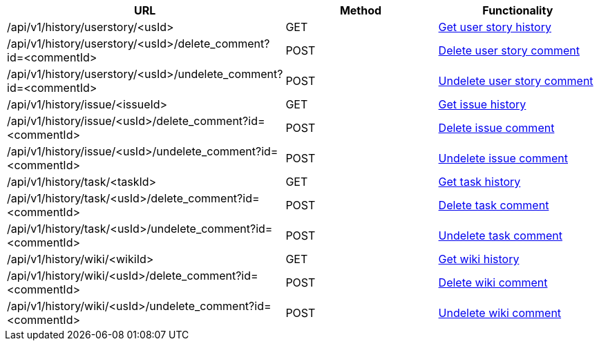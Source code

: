 [cols="3*", options="header"]
|===
| URL
| Method
| Functionality

| /api/v1/history/userstory/<usId>
| GET
| link:#history-get[Get user story history]

| /api/v1/history/userstory/<usId>/delete_comment?id=<commentId>
| POST
| link:#history-delete-comment[Delete user story comment]

| /api/v1/history/userstory/<usId>/undelete_comment?id=<commentId>
| POST
| link:#history-undelete-comment[Undelete user story comment]

| /api/v1/history/issue/<issueId>
| GET
| link:#history-get[Get issue history]

| /api/v1/history/issue/<usId>/delete_comment?id=<commentId>
| POST
| link:#history-delete-comment[Delete issue comment]

| /api/v1/history/issue/<usId>/undelete_comment?id=<commentId>
| POST
| link:#history-undelete-comment[Undelete issue comment]

| /api/v1/history/task/<taskId>
| GET
| link:#history-get[Get task history]

| /api/v1/history/task/<usId>/delete_comment?id=<commentId>
| POST
| link:#history-delete-comment[Delete task comment]

| /api/v1/history/task/<usId>/undelete_comment?id=<commentId>
| POST
| link:#history-undelete-comment[Undelete task comment]

| /api/v1/history/wiki/<wikiId>
| GET
| link:#history-get[Get wiki history]

| /api/v1/history/wiki/<usId>/delete_comment?id=<commentId>
| POST
| link:#history-delete-comment[Delete wiki comment]

| /api/v1/history/wiki/<usId>/undelete_comment?id=<commentId>
| POST
| link:#history-undelete-comment[Undelete wiki comment]
|===
